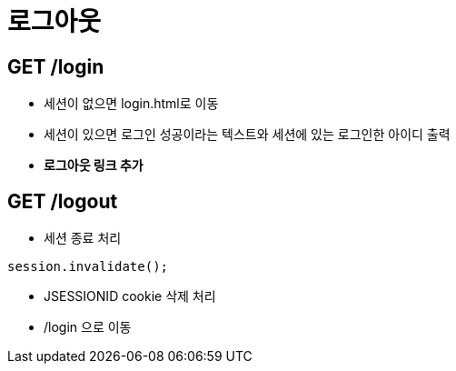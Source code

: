 = 로그아웃

== GET /login

* 세션이 없으면 login.html로 이동
* 세션이 있으면 로그인 성공이라는 텍스트와 세션에 있는 로그인한 아이디 출력
* *로그아웃 링크 추가*

== GET /logout

* 세션 종료 처리

[source,java]
----
session.invalidate();
----

* JSESSIONID cookie 삭제 처리
* /login 으로 이동